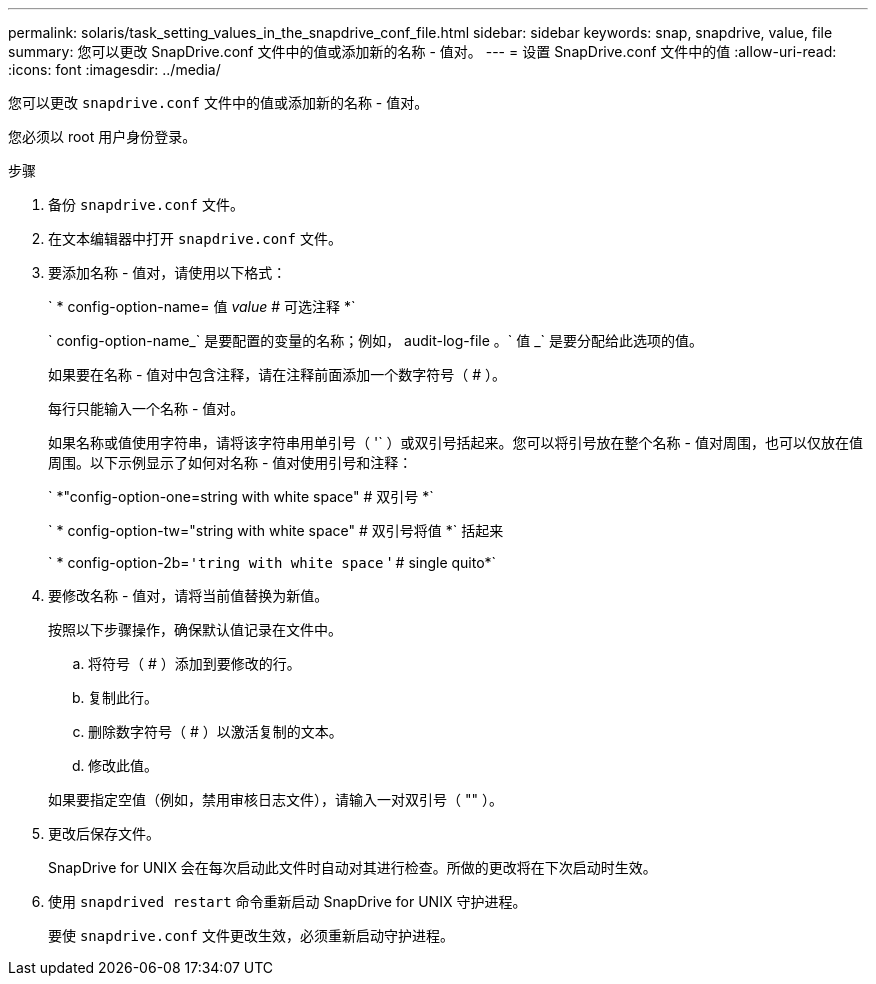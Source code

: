 ---
permalink: solaris/task_setting_values_in_the_snapdrive_conf_file.html 
sidebar: sidebar 
keywords: snap, snapdrive, value, file 
summary: 您可以更改 SnapDrive.conf 文件中的值或添加新的名称 - 值对。 
---
= 设置 SnapDrive.conf 文件中的值
:allow-uri-read: 
:icons: font
:imagesdir: ../media/


[role="lead"]
您可以更改 `snapdrive.conf` 文件中的值或添加新的名称 - 值对。

您必须以 root 用户身份登录。

.步骤
. 备份 `snapdrive.conf` 文件。
. 在文本编辑器中打开 `snapdrive.conf` 文件。
. 要添加名称 - 值对，请使用以下格式：
+
` * config-option-name= 值 _value_ # 可选注释 *`

+
` config-option-name_` 是要配置的变量的名称；例如， audit-log-file 。` 值 _` 是要分配给此选项的值。

+
如果要在名称 - 值对中包含注释，请在注释前面添加一个数字符号（ # ）。

+
每行只能输入一个名称 - 值对。

+
如果名称或值使用字符串，请将该字符串用单引号（ '` ）或双引号括起来。您可以将引号放在整个名称 - 值对周围，也可以仅放在值周围。以下示例显示了如何对名称 - 值对使用引号和注释：

+
` *"config-option-one=string with white space" # 双引号 *`

+
` * config-option-tw="string with white space" # 双引号将值 *` 括起来

+
` * config-option-2b=`'tring with white space` ' # single quito*`

. 要修改名称 - 值对，请将当前值替换为新值。
+
按照以下步骤操作，确保默认值记录在文件中。

+
.. 将符号（ # ）添加到要修改的行。
.. 复制此行。
.. 删除数字符号（ # ）以激活复制的文本。
.. 修改此值。


+
如果要指定空值（例如，禁用审核日志文件），请输入一对双引号（ "" ）。

. 更改后保存文件。
+
SnapDrive for UNIX 会在每次启动此文件时自动对其进行检查。所做的更改将在下次启动时生效。

. 使用 `snapdrived restart` 命令重新启动 SnapDrive for UNIX 守护进程。
+
要使 `snapdrive.conf` 文件更改生效，必须重新启动守护进程。


